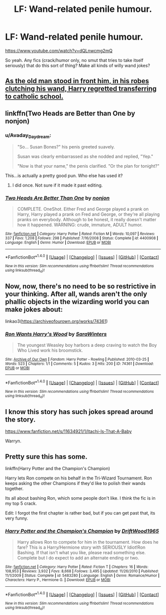 #+TITLE: LF: Wand-related penile humour.

* LF: Wand-related penile humour.
:PROPERTIES:
:Author: Avaday_Daydream
:Score: 7
:DateUnix: 1508924560.0
:DateShort: 2017-Oct-25
:FlairText: Request
:END:
[[https://www.youtube.com/watch?v=dQLnwcmg2mQ]]

So yeah. Any fics (crack/humor only, no smut that tries to take itself seriously) that do this sort of thing? Make all kinds of willy wand jokes?


** [[https://youtu.be/z9pijfVauJI?t=3m21s][As the old man stood in front him, in his robes clutching his wand, Harry regretted transferring to catholic school.]]
:PROPERTIES:
:Author: Triflez
:Score: 10
:DateUnix: 1508931289.0
:DateShort: 2017-Oct-25
:END:


** linkffn(Two Heads are Better than One by nonjon)
:PROPERTIES:
:Author: wordhammer
:Score: 4
:DateUnix: 1508951461.0
:DateShort: 2017-Oct-25
:END:

*** u/Avaday_Daydream:
#+begin_quote
  "So... Susan Bones?" his penis greeted suavely.

  Susan was clearly embarrassed as she nodded and replied, "Yep."

  "Now is that your name," the penis clarified. "Or the plan for tonight?"
#+end_quote

This...is actually a pretty good pun. Who else has used it?
:PROPERTIES:
:Author: Avaday_Daydream
:Score: 3
:DateUnix: 1508969726.0
:DateShort: 2017-Oct-26
:END:

**** I did once. Not sure if it made it past editing.
:PROPERTIES:
:Author: viol8er
:Score: 1
:DateUnix: 1508984166.0
:DateShort: 2017-Oct-26
:END:


*** [[http://www.fanfiction.net/s/4400908/1/][*/Two Heads Are Better Than One/*]] by [[https://www.fanfiction.net/u/649528/nonjon][/nonjon/]]

#+begin_quote
  COMPLETE. OneShot. Either Fred and George played a prank on Harry, Harry played a prank on Fred and George, or they're all playing pranks on everybody. Although to be honest, it really doesn't matter how it happened. WARNING: crude, immature, ADULT humor.
#+end_quote

^{/Site/: [[http://www.fanfiction.net/][fanfiction.net]] *|* /Category/: Harry Potter *|* /Rated/: Fiction M *|* /Words/: 10,097 *|* /Reviews/: 337 *|* /Favs/: 1,208 *|* /Follows/: 298 *|* /Published/: 7/16/2008 *|* /Status/: Complete *|* /id/: 4400908 *|* /Language/: English *|* /Genre/: Humor *|* /Download/: [[http://www.ff2ebook.com/old/ffn-bot/index.php?id=4400908&source=ff&filetype=epub][EPUB]] or [[http://www.ff2ebook.com/old/ffn-bot/index.php?id=4400908&source=ff&filetype=mobi][MOBI]]}

--------------

*FanfictionBot*^{1.4.0} *|* [[[https://github.com/tusing/reddit-ffn-bot/wiki/Usage][Usage]]] | [[[https://github.com/tusing/reddit-ffn-bot/wiki/Changelog][Changelog]]] | [[[https://github.com/tusing/reddit-ffn-bot/issues/][Issues]]] | [[[https://github.com/tusing/reddit-ffn-bot/][GitHub]]] | [[[https://www.reddit.com/message/compose?to=tusing][Contact]]]

^{/New in this version: Slim recommendations using/ ffnbot!slim! /Thread recommendations using/ linksub(thread_id)!}
:PROPERTIES:
:Author: FanfictionBot
:Score: 1
:DateUnix: 1508951488.0
:DateShort: 2017-Oct-25
:END:


** Now, now, there's no need to be so restrictive in your thinking. After all, wands aren't the only phallic objects in the wizarding world you can make jokes about:

linkao3([[https://archiveofourown.org/works/74361]])
:PROPERTIES:
:Author: MolochDhalgren
:Score: 2
:DateUnix: 1508956449.0
:DateShort: 2017-Oct-25
:END:

*** [[http://archiveofourown.org/works/74361][*/Ron Wants Harry's Wood/*]] by [[http://www.archiveofourown.org/users/SaraWinters/pseuds/SaraWinters][/SaraWinters/]]

#+begin_quote
  The youngest Weasley boy harbors a deep craving to watch the Boy Who Lived work his broomstick.
#+end_quote

^{/Site/: [[http://www.archiveofourown.org/][Archive of Our Own]] *|* /Fandom/: Harry Potter - Rowling *|* /Published/: 2010-03-25 *|* /Words/: 523 *|* /Chapters/: 1/1 *|* /Comments/: 5 *|* /Kudos/: 3 *|* /Hits/: 200 *|* /ID/: 74361 *|* /Download/: [[http://archiveofourown.org/downloads/Sa/SaraWinters/74361/Ron%20Wants%20Harrys%20Wood.epub?updated_at=1386731879][EPUB]] or [[http://archiveofourown.org/downloads/Sa/SaraWinters/74361/Ron%20Wants%20Harrys%20Wood.mobi?updated_at=1386731879][MOBI]]}

--------------

*FanfictionBot*^{1.4.0} *|* [[[https://github.com/tusing/reddit-ffn-bot/wiki/Usage][Usage]]] | [[[https://github.com/tusing/reddit-ffn-bot/wiki/Changelog][Changelog]]] | [[[https://github.com/tusing/reddit-ffn-bot/issues/][Issues]]] | [[[https://github.com/tusing/reddit-ffn-bot/][GitHub]]] | [[[https://www.reddit.com/message/compose?to=tusing][Contact]]]

^{/New in this version: Slim recommendations using/ ffnbot!slim! /Thread recommendations using/ linksub(thread_id)!}
:PROPERTIES:
:Author: FanfictionBot
:Score: 1
:DateUnix: 1508956456.0
:DateShort: 2017-Oct-25
:END:


** I know this story has such jokes spread around the story.

[[https://www.fanfiction.net/s/11634921/1/Itachi-Is-That-A-Baby]]

Warryn.
:PROPERTIES:
:Author: Wassa110
:Score: 1
:DateUnix: 1508966944.0
:DateShort: 2017-Oct-26
:END:


** Pretty sure this has some.

linkffn(Harry Potter and the Champion's Champion)

Harry lets Ron compete on his behalf in the Tri-Wizard Tournament. Ron keeps asking the other Champions if they'd like to polish their wands together.

Its all about bashing Ron, which some people don't like. I think the fic is in my top 5 crack.

Edit: I forgot the first chapter is rather bad, but if you can get past that, its very funny.
:PROPERTIES:
:Author: 743jkdc89
:Score: 0
:DateUnix: 1508987351.0
:DateShort: 2017-Oct-26
:END:

*** [[http://www.fanfiction.net/s/5483280/1/][*/Harry Potter and the Champion's Champion/*]] by [[https://www.fanfiction.net/u/2036266/DriftWood1965][/DriftWood1965/]]

#+begin_quote
  Harry allows Ron to compete for him in the tournament. How does he fare? This is a Harry/Hermione story with SERIOUSLY Idiot!Ron Bashing. If that isn't what you like, please read something else. Complete but I do expect to add an alternate ending or two.
#+end_quote

^{/Site/: [[http://www.fanfiction.net/][fanfiction.net]] *|* /Category/: Harry Potter *|* /Rated/: Fiction T *|* /Chapters/: 16 *|* /Words/: 108,953 *|* /Reviews/: 3,932 *|* /Favs/: 8,668 *|* /Follows/: 3,495 *|* /Updated/: 11/26/2010 *|* /Published/: 11/1/2009 *|* /Status/: Complete *|* /id/: 5483280 *|* /Language/: English *|* /Genre/: Romance/Humor *|* /Characters/: Harry P., Hermione G. *|* /Download/: [[http://www.ff2ebook.com/old/ffn-bot/index.php?id=5483280&source=ff&filetype=epub][EPUB]] or [[http://www.ff2ebook.com/old/ffn-bot/index.php?id=5483280&source=ff&filetype=mobi][MOBI]]}

--------------

*FanfictionBot*^{1.4.0} *|* [[[https://github.com/tusing/reddit-ffn-bot/wiki/Usage][Usage]]] | [[[https://github.com/tusing/reddit-ffn-bot/wiki/Changelog][Changelog]]] | [[[https://github.com/tusing/reddit-ffn-bot/issues/][Issues]]] | [[[https://github.com/tusing/reddit-ffn-bot/][GitHub]]] | [[[https://www.reddit.com/message/compose?to=tusing][Contact]]]

^{/New in this version: Slim recommendations using/ ffnbot!slim! /Thread recommendations using/ linksub(thread_id)!}
:PROPERTIES:
:Author: FanfictionBot
:Score: 1
:DateUnix: 1508987384.0
:DateShort: 2017-Oct-26
:END:
